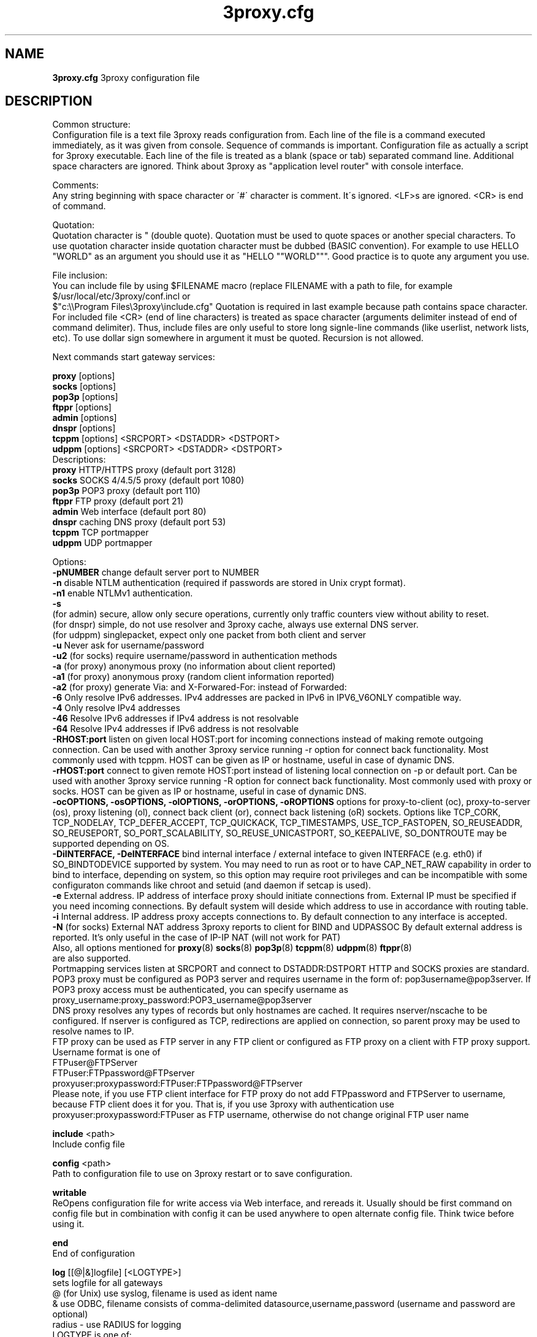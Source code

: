 .TH 3proxy.cfg "8" "January 2019" "3proxy 0.9" "Universal proxy server"
.SH NAME
.B 3proxy.cfg
3proxy configuration file
.SH DESCRIPTION
 Common structure:
.br
 Configuration file is a text file 3proxy reads configuration from. Each line
of the file is a command executed immediately, as it was given from
console. Sequence of commands is important. Configuration file as actually a
script for 3proxy executable.
Each line of the file is treated as a blank (space or tab) separated
command line. Additional space characters are ignored. 
Think about 3proxy as "application level router" with console interface.

.br
 Comments:
.br
 Any string beginning with space character or \'#\' character is comment. It\'s
ignored. <LF>s are ignored. <CR> is end of command.

.br
 Quotation:
.br
 Quotation character is " (double quote). Quotation must be used to quote
spaces or another special characters. To use quotation character inside
quotation character must be dubbed (BASIC convention). For example to use
HELLO "WORLD" as an argument you should use it as "HELLO ""WORLD""".
Good practice is to quote any argument you use.

.br
 File inclusion:
.br
 You can include file by using $FILENAME macro (replace FILENAME with a path
to file, for example $/usr/local/etc/3proxy/conf.incl or 
 $"c:\\\\Program Files\\3proxy\\include.cfg" Quotation is
required in last example because path contains space character. 
For included file <CR> (end of line characters) is treated as space character
(arguments delimiter instead of end of command delimiter). 
Thus, include files are only useful to store long signle-line commands
(like userlist, network lists, etc).
To use dollar sign somewhere in argument it must be quoted. 
Recursion is not allowed.

.br
 Next commands start gateway services:

.br
.B proxy
[options]
.br
.B socks
[options]
.br
.B pop3p
[options]
.br
.B ftppr
[options]
.br
.B admin
[options]
.br
.B dnspr
[options]
.br
.B tcppm
[options]
<SRCPORT> <DSTADDR> <DSTPORT>
.br
.B udppm
[options]
<SRCPORT> <DSTADDR> <DSTPORT>
.br
 Descriptions:
.br
.B proxy
HTTP/HTTPS proxy (default port 3128)
.br
.B socks
SOCKS 4/4.5/5 proxy (default port 1080)
.br
.B pop3p
POP3 proxy (default port 110)
.br
.B ftppr
FTP proxy (default port 21)
.br
.B admin
Web interface (default port 80)
.br
.B dnspr
caching DNS proxy (default port 53)
.br
.B tcppm
TCP portmapper
.br
.B udppm
UDP portmapper

.br
 Options:
.br
.B -pNUMBER
change default server port to NUMBER
.br
.B -n
disable NTLM authentication (required if passwords are stored in Unix crypt format).
.br
.B -n1
enable NTLMv1 authentication.
.br
.B -s
 (for admin) secure, allow only secure operations, currently only traffic counters
view without ability to reset.
.br
 (for dnspr) simple, do not use resolver and 3proxy cache, always use external DNS server.
.br
 (for udppm) singlepacket, expect only one packet from both client and server
.br
.B -u
Never ask for username/password
.br
.B -u2
(for socks) require username/password in authentication methods
.br
.B -a
(for proxy) anonymous proxy (no information about client reported)
.br
.B -a1
(for proxy) anonymous proxy (random client information reported)
.br
.B -a2
(for proxy) generate Via: and X-Forwared-For: instead of Forwarded:
.br
.B -6
Only resolve IPv6 addresses. IPv4 addresses are packed in IPv6 in IPV6_V6ONLY compatible way.
.br
.B -4
Only resolve IPv4 addresses
.br
.B -46
Resolve IPv6 addresses if IPv4 address is not resolvable
.br
.B -64
Resolve IPv4 addresses if IPv6 address is not resolvable
.br
.B -RHOST:port
listen on given local HOST:port for incoming connections instead of making remote outgoing connection. Can be used with another 3proxy service running -r option for connect back functionality. Most commonly used with tcppm. HOST can be given as IP or hostname, useful in case of dynamic DNS.
.br
.B -rHOST:port
connect to given remote HOST:port instead of listening local connection on -p or default port. Can be used with another 3proxy service running -R option for connect back functionality. Most commonly used with proxy or socks. HOST can be given as IP or hostname, useful in case of dynamic DNS.
.br
.B -ocOPTIONS, -osOPTIONS, -olOPTIONS, -orOPTIONS, -oROPTIONS
options for proxy-to-client (oc), proxy-to-server (os), proxy listening (ol), connect back client (or), connect back listening (oR) sockets.
Options like TCP_CORK, TCP_NODELAY, TCP_DEFER_ACCEPT, TCP_QUICKACK, TCP_TIMESTAMPS, USE_TCP_FASTOPEN, SO_REUSEADDR, SO_REUSEPORT, SO_PORT_SCALABILITY, SO_REUSE_UNICASTPORT, SO_KEEPALIVE, SO_DONTROUTE may be supported depending on OS.
.br
.B -DiINTERFACE, -DeINTERFACE
bind internal interface / external inteface to given INTERFACE (e.g. eth0) if SO_BINDTODEVICE supported by system. You may need to run as root or to have CAP_NET_RAW capability in order to bind to interface, depending on system, so this option may require root privileges and can be incompatible with some configuraton commands like chroot and setuid (and daemon if setcap is used).
.br
.B -e
External address. IP address of interface proxy should initiate connections
from. External IP must be specified if you need incoming connections.
By default system will deside which address to use in accordance
with routing table.
.br
.B -i
Internal address. IP address proxy accepts connections to.
By default connection to any interface is accepted. 
.br
.B -N
(for socks) External NAT address 3proxy reports to client for BIND and UDPASSOC
By default external address is reported. It's only useful in the case
of IP-IP NAT (will not work for PAT)
.br
 Also, all options mentioned for 
.BR proxy (8)
.BR socks (8)
.BR pop3p (8)
.BR tcppm (8)
.BR udppm (8)
.BR ftppr (8)
 are also supported.
.br
 Portmapping services listen at SRCPORT and connect to DSTADDR:DSTPORT
HTTP and SOCKS proxies are standard. 
.br
 POP3 proxy must be configured as POP3 server and requires username in the form of:
pop3username@pop3server. If POP3 proxy access must be authenticated, you can
specify username as proxy_username:proxy_password:POP3_username@pop3server
.br
 DNS proxy resolves any types of records but only hostnames are cached. It
requires nserver/nscache to be configured. If nserver is configured as TCP,
redirections are applied on connection, so parent proxy may be used to resolve
names to IP.
.br
 FTP proxy can be used as FTP server in any FTP client or configured as FTP
proxy on a client with FTP proxy support. Username format is one of
.br
 FTPuser@FTPServer
.br
 FTPuser:FTPpassword@FTPserver
.br
 proxyuser:proxypassword:FTPuser:FTPpassword@FTPserver
.br
 Please note, if you use FTP client interface for FTP proxy do not add FTPpassword and FTPServer to username, because FTP client does it for you. That is, if you use 3proxy with authentication use proxyuser:proxypassword:FTPuser as FTP username, otherwise do not change original FTP user name

.br
.B include
<path>
.br
 Include config file

.br
.B config
<path>
.br
 Path to configuration file to use on 3proxy restart or to save configuration.

.br
.B writable
.br
 ReOpens configuration file for write access via Web interface,
and rereads it. Usually should be first command on config file
but in combination with config
it can be used anywhere to open
alternate config file. Think twice before using it.

.br
.B end
.br
 End of configuration

.br
.B log
[[@|&]logfile] [<LOGTYPE>]
.br
 sets logfile for all gateways
.br
 @ (for Unix) use syslog, filename is used as ident name
.br
 & use ODBC, filename consists of comma-delimited datasource,username,password (username and password are optional)
.br
 radius - use RADIUS for logging
.br
 LOGTYPE is one of:
.br
  M Monthly
.br
  W Weekly (starting from Sunday)
.br
  D Daily
.br
  H Hourly
.br
 if logfile is not specified logging goes to stdout. You can specify individual logging options for gateway by using -l
option in gateway configuration.
.br
 log command supports same format specifications for filename template
as "logformat" (if filename contains \'%\' sign it\'s believed to be template).
As with "logformat" filename must begin with \'L\' or \'G\' to specify Local or
Grinwitch time zone for all time-based format specificators.

.br
.B rotate
<n>
 how many archived log files to keep

.br
.B logformat
<format>
.br
 Format for log record. First symbol in format must be L (local time)
or G (absolute Grinwitch time). 
It can be preceeded with -XXX+Y where XXX is list of characters to be
filtered in user input (any non-printable characters are filtered too
in this case) and Y is replacement character. For example, "-,%+ L" in
the beginning of logformat means comma and percent are replaced
with space and all time based elemnts are in local time zone.
.br
 You can use:

.br
  %y Year in 2 digit format
.br
  %Y Year in 4 digit format
.br
  %m Month number
.br
  %o Month abbriviature
.br
  %d Day
.br
  %H Hour
.br
  %M Minute
.br
  %S Second
.br
  %t Timstamp (in seconds since 01-Jan-1970)
.br
  %. milliseconds
.br
  %z timeZone (from Grinvitch)
.br
  %D request duration (in milliseconds)
.br
  %b average send rate per request (in Bytes per second) this speed is typically below connection speed shown by download manager.
.br
  %B average receive rate per request (in Bytes per second) this speed is typically below connection speed shown by download manager.
.br
  %U Username
.br
  %N service Name
.br
  %p service Port
.br
  %E Error code
.br
  %C Client IP
.br
  %c Client port
.br
  %R Remote IP
.br
  %r Remote port
.br
  %i Internal IP used to accept client connection
.br
  %e External IP used to establish connection
.br
  %Q Requested IP
.br
  %q Requested port
.br
  %n requested hostname
.br
  %I bytes In
.br
  %O bytes Out
.br
  %h Hops (redirections) count
.br
  %T service specific Text
.br
  %N1-N2T (N1 and N2 are positive numbers) log only fields from N1 thorugh N2 of service specific text
.br
 in the case of ODBC logging logformat specifies SQL statement, for exmample:
.br
 logformat "-\'+_Linsert into log (l_date, l_user, l_service, l_in, l_out, l_descr) values (\'%d-%m-%Y %H:%M:%S\', \'%U\', \'%N\', %I, %O, \'%T\')"

.br
.B logdump
<in_traffic_limit> <out_traffic_limit>
.br
 Immediately creates additional log records if given amount of incoming/outgoing
traffic is achieved for connection, without waiting for connection to finish.
It may be useful to prevent information about long-lasting downloads on server
shutdown.

.br
.B archiver
<ext> <commandline>
.br
 Archiver to use for log files. <ext> is file extension produced by
archiver. Filename will be last argument to archiver, optionally you
can use %A as produced archive name and %F as filename.

.br
.B timeouts
<BYTE_SHORT> <BYTE_LONG> <STRING_SHORT> <STRING_LONG> <CONNECTION_SHORT> <CONNECTION_LONG> <DNS> <CHAIN> <CONNECT> <CONNECTBACK>
.br
 Sets timeout values, defaults 1, 5, 30, 60, 180, 1800, 15, 60, 15, 5.
.br
 BYTE_SHORT short timeout for single byte, is usually used for receiving single byte from stream.
.br
 BYTE_LONG long timeout for single byte, is usually used for receiving first byte in frame (for example first byte in socks request).
.br
 STRING_SHORT short timeout, for character string within stream (for example to wait between 2 HTTP headers)
.br
 STRING_LONG long timeout, for first string in stream (for example to wait for HTTP request).
.br
 CONNECTION_SHORT inactivity timeout for short connections (HTTP, POP3, etc).
.br
 CONNECTION_LONG inactivity timeout for long connection (SOCKS, portmappers, etc).
.br
 DNS timeout for DNS request before requesting next server
.br
 CHAIN timeout for reading data from chained connection
.br
 default timeouts 1 5 30 60 180 1800 15 60 15 5

.br
.B radius 
<NAS_SECRET> <radius_server_1[:port][/local_address_1]> <radius_server_2[:port][/local_address_2]>
.br
 Configures RADIUS servers to be used for logging and authentication (log and auth types
must be set to radius). port and local address to use with given server may be specified.
.br
 Attributes within request: User-Name, Password: (username and password if presented by client),
Service Type: Authenticate-Only,
NAS-Port-Type: NAS-Port-Virtual,
NAS-Port-ID: (proxy service port, e.g. 1080),
NAS-IPv6-Address / NAS-IP-Address: (proxy interface accessed by client),
NAS-Identifier: (text identifing proxy, e.g. PROXY or SOCKSv5),
Framed-IPv6-Address / Framed-IP-Address: (IP address of the client),
Called-Station-ID: (requested Hostname, if presents),
Login-Service: (type of request, e.g. 1001 - SOCKS CONNECT, 1010 - HTTP GET, 1013 - HTTP CONNECT),
Login-TCP-Port: (requested port),
Login-IPv6-Host / Login-IP-Host: (requested IP). 
.br
 Supported reply attributes for authentication:
Framed-IP-Address / Framed-IPv6-Address (IP to assign to user), Reply-Message.
Use authcache to speedup authentication. RADIUS feature is currently experimental.

.br
.B nserver
<ipaddr>[:port][/tcp]
.br
 Nameserver to use for name resolutions. If none specified 
system routines for name resolution is
used. Optional port number may be specified.
If optional /tcp is added to IP address, name resolution is
performed over TCP.

.br
.B nscache
<cachesize>
.B nscache6
<cachesize>
.br
 Cache <cachesize> records for name resolution (nscache for IPv4,
nscache6 for IPv6). Cachesize usually should be large enougth
(for example 65536).

.br
.B nsrecord
<hostname> <hostaddr>
.br
 Adds static record to nscache. nscache must be enabled. If 0.0.0.0
is used as a hostaddr host will never resolve, it can be used to
blacklist something or together with 
.B dialer
command to set up UDL for dialing.

.br
.B fakeresolve
.br
 All names are resolved to 127.0.0.2 address. Usefull if all requests are
redirected to parent proxy with http, socks4+, connect+ or socks5+.

.br
.B dialer
<progname>
.br
 Execute progname if external name can\'t be resolved.
Hint: if you use nscache, dialer may not work, because names will
be resolved through cache. In this case you can use something like
http://dial.right.now/ from browser to set up connection.


.br
.B internal
<ipaddr>
.br
 sets ip address of internal interface. This IP address will be used
to bind gateways. Alternatively you can use -i option for individual
gateways. Since 0.8 version, IPv6 address may be used.

.br
.B external
<ipaddr>
.br
 sets ip address of external interface. This IP address will be source
address for all connections made by proxy. Alternatively you can use -e
option to specify individual address for gateway. Since 0.8 version
External or -e can be given twice: once with IPv4 and once with IPv6 address.
   
.br
.B maxconn
<number>
.br
 sets maximum number of simulationeous connections to each services
started after this command. Default is 100.

.br
.B service
.br
 (depricated). Indicates 3proxy to behave as Windows 95/98/NT/2000/XP
service, no effect for Unix. Not required for 3proxy 0.6 and above. If
you upgraded from previous version of 3proxy use --remove and --install
to reinstall service.

.br
.B daemon
.br
 Should be specified to close console. Do not use \'daemon\' with \'service\'.
At least under FreeBSD \'daemon\' should preceed any proxy service
and log commands to avoid sockets problem. Always place it in the beginning
of the configuration file.

.br
.B auth
<authtype> [...]
.br
 Type of user authorization. Currently supported:
.br
 none - no authentication or authorization required.
.br
 Note: is auth is none any ip based limitation, redirection, etc will not work. 
This is default authentication type
.br
 iponly - authentication by access control list with username ignored.
 Appropriate for most cases
.br
 useronly - authentication by username without checking for any password with
authorization by ACLs. Useful for e.g. SOCKSv4 proxy and icqpr (icqpr set UIN /
AOL screen name as a username)
.br
 dnsname - authentication by DNS hostnname with authorization by ACLs.
DNS hostname is resolved via PTR (reverse) record and validated (resolved
name must resolve to same IP address). It\'s recommended to use authcache by
ip for this authentication.
NB: there is no any password check, name may be spoofed.
.br
 strong - username/password authentication required. It will work with
SOCKSv5, FTP, POP3 and HTTP proxy. 
.br
 cache - cached authentication, may be used with \'authcache\'.
.br
 radius - authentication with RADIUS.
.br
 Plugins may add additional authentication types.

.br
 It\'s possible to use few authentication types in the same commands. E.g.
.br
 auth iponly strong
.br
 In this case \'strong\' authentication will be used only in case resource
access can not be performed with \'iponly\' authentication, that is username is
required in ACL. It\'s usefull to protect access to some resources with
password allowing passwordless access to another resources, or to use
IP-based authentication for dedicated laptops and request username/password for
shared ones.

.br
.B authcache
<cachtype> <cachtime>
.br
 Cache authentication information to given amount of time (cachetime) in seconds.
Cahtype is one of:
.br
 ip - after successful authentication all connections during caching time
from same IP are assigned to the same user, username is not requested.
.br
 ip,user username is requested and all connections from the same IP are
assigned to the same user without actual authentication.
.br
 user - same as above, but IP is not checked. 
.br
 user,password - both username and password are checked against cached ones.
.br
 limit - limit user to use only one ip, \'ip\' and \'user\' are required
.br
 acl - only use cached auth if user access service with same ACL 
.br
 ext - cache external IP
.br
Use auth type \'cache\' for cached authentication

.br
.B allow
<userlist> <sourcelist> <targetlist> <targetportlist> <operationlist>
<weekdayslist> <timeperiodslist>
.br
.B deny
<userlist> <sourcelist> <targetlist> <targetportlist> <operationlist>
<weekdayslist> <timeperiodslist>
.br
 Access control entries. All lists are comma-separated, no spaces are
allowed. Usernames are case sensitive (if used with authtype nbname
username must be in uppercase). Source and target lists may contain
IP addresses (W.X.Y.Z), ranges A.B.C.D - W.X.Y.Z (since 0.8) or CIDRs (W.X.Y.Z/L). 
Since 0.6, targetlist may also contain host names,
instead of addresses. It\'s possible to use wildmask in
the begginning and in the the end of hostname, e.g. *badsite.com or *badcontent*.
Hostname is only checked if hostname presents in request.
Targetportlist may contain ports (X) or port ranges lists (X-Y). For any field *
sign means ANY. If access list is empty it\'s assumed to be
.br
 allow *
.br
 If access list is not empty last item in access list is assumed to be
.br
 deny *
.br
 You may want explicitly add deny * to the end of access list to prevent
HTTP proxy from requesting user\'s password.
Access lists are checked after user have requested any resource.
If you want 3proxy to reject connections from specific addresses
immediately without any conditions you should either bind proxy
to appropriate interface only or to use ip filters.

.br
 Operation is one of:
.br
 CONNECT establish outgoing TCP connection
.br
 BIND bind TCP port for listening
.br
 UDPASSOC make UDP association
.br
 ICMPASSOC make ICMP association (for future use)
.br
 HTTP_GET HTTP GET request
.br
 HTTP_PUT HTTP PUT request
.br
 HTTP_POST HTTP POST request
.br
 HTTP_HEAD HTTP HEAD request
.br
 HTTP_CONNECT HTTP CONNECT request
.br
 HTTP_OTHER over HTTP request
.br
 HTTP matches any HTTP request except HTTP_CONNECT
.br
 HTTPS same as HTTP_CONNECT
.br
 FTP_GET FTP get request
.br
 FTP_PUT FTP put request
.br
 FTP_LIST FTP list request
.br
 FTP_DATA FTP data connection. Note: FTP_DATA requires access to dynamic
non-ptivileged (1024-65535) ports on remote side.
.br
 FTP matches any FTP/FTP Data request
.br
 ADMIN access to administration interface

.br
 Weeksdays are week days numbers or periods, 0 or 7 means Sunday, 1 is Monday, 1-5 means Monday through Friday.
.br
 Timeperiodlists is a list of time
periods in HH:MM:SS-HH:MM:SS format. For example, 00:00:00-08:00:00,17:00:00-24:00:00 lists non-working hours.

.br
.B parent
<weight> <type> <ip> <port> <username> <password>
.br
 this command must follow "allow" rule. It extends last allow rule to
build proxy chain. Proxies may be grouped. Proxy inside the
group is selected randomly. If few groups are specified one proxy
is randomly picked from each group and chain of proxies is created
(that is second proxy connected through first one and so on).
Weight is used to group proxies. Weigt is a number between 1 and 1000.
Weights are summed and proxies are grouped together untill weight of
group is 1000. That is:
.br
 allow *
.br
 parent 500 socks5 192.168.10.1 1080
.br
 parent 500 connect 192.168.10.1 3128
.br
 makes 3proxy to randomly choose between 2 proxies for all outgoing
connections. These 2 proxies form 1 group (summarized weight is 1000).
.br
 allow * * * 80
.br
 parent 1000 socks5 192.168.10.1 1080
.br
 parent 1000 connect 192.168.20.1 3128
.br
 parent 300 socks4 192.168.30.1 1080
.br
 parent 700 socks5 192.168.40.1 1080
.br
 creates chain of 3 proxies: 192.168.10.1, 192.168.20.1 and third
is (192.168.30.1 with probability of 0.3 or 192.168.40.1
with probability of 0.7) for outgoing web connections.

.br
 type is one of:
.br
 tcp simply redirect connection. TCP is always last in chain. This type of proxy is a simple TCP redirection, it does not support parent authentication.
.br
 http redirect to HTTP proxy. HTTP is always last chain. It should only be used with http (proxy) service,
if used with different service, it works as tcp redirection.
.br
 pop3 redirect to POP3 proxy (only local redirection is supported, can only be used as a first hop in chaining)
.br
 ftp redirect to FTP proxy (only local redirection is supported, can only be used as a first hop in chaining)
.br
 connect parent is HTTP CONNECT method proxy
.br
 connect+ parent is HTTP CONNECT proxy with name resolution (hostname is used instead of IP if available)
.br
 socks4 parent is SOCKSv4 proxy
.br
 socks4+ parent is SOCKSv4 proxy with name resolution (SOCKSv4a)
.br
 socks5 parent is SOCKSv5 proxy
.br
 socks5+ parent is SOCKSv5 proxy with name resolution
.br
 socks4b parent is SOCKS4b (broken SOCKSv4 implementation with shortened
server reply. I never saw this kind ofservers byt they say there are).
Normally you should not use this option. Do not mess this option with
SOCKSv4a (socks4+).
.br
 socks5b parent is SOCKS5b (broken SOCKSv5 implementation with shortened
server reply. I think you will never find it useful). Never use this option
unless you know exactly you need it.
.br
 admin redirect request to local \'admin\' service (with -s parameter).
.br
 Use "+" proxy only with "fakeresolve" option
.br

 IP and port are ip addres and port of parent proxy server.
If IP is zero, ip is taken from original request, only port is changed.
If port is zero, it\'s taken from original request, only IP is changed.
If both IP and port are zero - it\'s a special case of local redirection,
it works only with
.B socks
proxy. In case of local redirection request is redirected to different service, 
.B ftp
locally redirects to
.B ftppr
.B pop3
locally redirects to
.B pop3p
.B http
locally redurects to
.B proxy
.B admin
locally redirects to admin -s service.

.br
 Main purpose of local redirections is to have requested resource
(URL or POP3 username) logged and protocol-specific filters to be applied.
In case of local redirection ACLs are revied twice: first, by SOCKS proxy up to \'parent\'
command and then with gateway service connection is
redirected (HTTP, FTP or POP3) after \'parent\' command. It means,
additional \'allow\' command is required for redirected requests, for
example:
.br
 allow * * * 80
.br
 parent 1000 http 0.0.0.0 0
.br
 allow * * * 80 HTTP_GET,HTTP_POST
.br
 socks
.br
 redirects all SOCKS requests with target port 80 to local HTTP proxy,
local HTTP proxy parses requests and allows only GET and POST requests.
.br
 parent 1000 http 1.2.3.4 0
.br
 Changes external address for given connection to 1.2.3.4 (an equivalent to -e1.2.3.4)
.br
 Optional username and password are used to authenticate on parent
proxy. Username of \'*\' means username must be supplied by user.


.br
.B nolog
<n>
.br
 extends last allow or deny command to prevent logging, e.g.
.br
allow * * 192.168.1.1
.br
nolog


.br
.B weight
<n>
.br
 extends last allow or deny command to set weight for this request
.br
 allow * * 192.168.1.1
.br
 weight 100
.br
 Weight may be used for different purposes.


.br
.B force
.br
.B noforce
.br
 If force is specified for service, configuration reload will require all current
sessions of this service to be re-authenticated. If ACL is changed or user account
is removed, old connections which do not match current are closed.
noforce allows to keep previously authenticated connections.

.br
.B bandlimin
<rate> <userlist> <sourcelist> <targetlist> <targetportlist> <operationlist>
<weekdayslist> <timeperiodslist>
.br
.B nobandlimin
<userlist> <sourcelist> <targetlist> <targetportlist> <operationlist>
<weekdayslist> <timeperiodslist>
.br
.B bandlimout
<rate> <userlist> <sourcelist> <targetlist> <targetportlist> <operationlist>
<weekdayslist> <timeperiodslist>
.br
.B nobandlimout
<userlist> <sourcelist> <targetlist> <targetportlist> <operationlist>
<weekdayslist> <timeperiodslist>
.br
 bandlim sets bandwith limitation filter to <rate> bps (bits per second)
If you want to specife bytes per second - multiply your value to 8.
bandlim rules act in a same manner as allow/deny rules except
one thing: bandwidth limiting is applied to all services, not to some
specific service. 
bandlimin and nobandlimin applies to incoming traffic
bandlimout and nobandlimout applies to outgoing traffic
If tou want to ratelimit your clients with IPs 192.168.10.16/30 (4
addresses) to 57600 bps you have to specify 4 rules like
.br
 bandlimin 57600 * 192.168.10.16
.br
 bandlimin 57600 * 192.168.10.17
.br
 bandlimin 57600 * 192.168.10.18
.br
 bandlimin 57600 * 192.168.10.19
.br
 and every of you clients will have 56K channel. If you specify
.br
 bandlimin 57600 * 192.168.10.16/30
.br
 you will have 56K channel shared between all clients.
if you want, for example, to limit all speed ecept access to POP3 you can use
.br
 nobandlimin * * * 110
.br
 before the rest of bandlim rules.

.br
.B connlim
<rate> <period> <userlist> <sourcelist> <targetlist> <targetportlist> <operationlist>
<weekdayslist> <timeperiodslist>
.br
.B noconnlim
<userlist> <sourcelist> <targetlist> <targetportlist> <operationlist>
<weekdayslist> <timeperiodslist>
.br
 connlim sets connections rate limit per time period for traffic
pattern controlled by ACL. Period is in seconds. If period is 0,
connlim limits a number of parallel connections.
.br
 connlim 100 60 * 127.0.0.1
.br
 allows 100 connections per minute for 127.0.0.1.
.br
 connlim 20 0 * 127.0.0.1
.br
 allows 20 simulationeous connections for 127.0.0.1.
.br
 Like with bandlimin, if individual limit is required per client, separate
rule mustbe added for every client. Like with nobanlimin, noconnlim adds an
exception.



.br
.B counter
<filename> <reporttype> <repotname>
.br
.B countin
<number> <type> <limit> <userlist> <sourcelist> <targetlist> <targetportlist> <operationlist>
<weekdayslist> <timeperiodslist>
.br
.B nocountin
<userlist> <sourcelist> <targetlist> <targetportlist> <operationlist>
<weekdayslist> <timeperiodslist>
.br
.B countout
<number> <type> <limit> <userlist> <sourcelist> <targetlist> <targetportlist> <operationlist>
<weekdayslist> <timeperiodslist>
.br
.B nocountout
<userlist> <sourcelist> <targetlist> <targetportlist> <operationlist>
<weekdayslist> <timeperiodslist>
.br
.B countall
<number> <type> <limit> <userlist> <sourcelist> <targetlist> <targetportlist> <operationlist>
<weekdayslist> <timeperiodslist>
.br
.B nocountall
<userlist> <sourcelist> <targetlist> <targetportlist> <operationlist>
<weekdayslist> <timeperiodslist>
.br

 counter, countin, nocountin, countout, noucountout, countall,
nocountall commands are used to set traffic limit
in MB for period of time (day, week or month). Filename is a path
to a special file where traffic information is permanently stored.
number is sequential number of record in this file. If number is 0
this counter is not preserved in counter file (that is
if proxy restarted all counters with 0 are flushed) overwise it
should be unique sequential number which points to position of
the couter within the file.
Type specifies a type of counter. Type is one of:
.br
 H - counter is resetted hourly
.br
 D - counter is resetted daily
.br
 W - counter is resetted weekly
.br
 M - counter is resetted monthely
.br
 reporttype/repotname may be used to generate traffic reports.
Reporttype is one of D,W,M,H(hourly) and repotname specifies filename
template for reports. Report is text file with counter values in
format:
.br
 <COUNTERNUMBER> <TRAF>
.br
 The rest of parameters is identical to bandlim/nobandlim.

.br
.B users
username[:pwtype:password] ...
.br
 pwtype is one of:
.br
 none (empty) - use system authentication
.br
 CL - password is cleartext
.br
 CR - password is crypt-style password
.br
 NT - password is NT password (in hex)
.br
 example:
.br
 users test1:CL:password1 "test2:CR:$1$lFDGlder$pLRb4cU2D7GAT58YQvY49."
.br
 users test3:NT:BD7DFBF29A93F93C63CB84790DA00E63
.br
 Note: double quotes are requiered because password contains $ sign.	

.br
.B flush
.br
 empty active access list. Access list must be flushed avery time you creating
new access list for new service. For example:
.br
 allow *
.br
 pop3p
.br
 flush
.br
 allow * 192.168.1.0/24
.br
 socks
.br
 sets different ACLs for
.B pop3p
and
.B socks

.br
.B system
<command>
.br
 execute system command

.br
.B pidfile
<filename>
.br
 write pid of current process to file. It can be used to manipulate
3proxy with signals under Unix. Currently next signals are available:

.br
.B monitor
<filename>
.br
 If file monitored changes in modification time or size, 3proxy reloads
configuration within one minute. Any number of files may be monitored.

.br
.B setuid
<uid>
.br
 calls setuid(uid), uid can be numeric or since 0.9 username. Unix only. Warning: under some Linux
kernels setuid() works for current thread only. It makes it impossible to suid
for all threads.

.br
.B setgid
<gid>
.br
 calls setgid(gid), gid can be numeric or since 0.9 groupname. Unix only.

.br
.B chroot
<path> [<uid>] [<gid>]
.br
 calls chroot(path) and sets gid/uid. Unix only. uid/gid supported since 0.9, can be numeric or username/groupname

.br
.B stacksize
<value_to_add_to_default_stack_size>
.br
 Change default size for threads stack. May be required in some situation,
e.g. with non-default plugins, on on some platforms (some FreeBSD version
may require adjusting stack size due to invalid defined value in system
header files, this value is also oftent reqruied to be changed for ODBC and
PAM support on Linux. If you experience 3proxy
crash on request processing, try to set some positive value. You may start with
stacksize 65536 
and then find the minimal value for service to work. If you experience
memory shortage, you can try to experiment with negative values.

.SH PLUGINS

.br
.B plugin
<path_to_shared_library> <function_to_call> [<arg1> ...]
.br
 Loads specified library and calls given export function with given arguments,
as 
.br
 int functions_to_call(struct pluginlink * pl, int argc, char * argv[]);
.br
 function_to_call must return 0 in case of success, value > 0 to indicate error.

.br
.B filtermaxsize
<max_size_of_data_to_filter>
.br
 If Content-length (or another data length) is greater than given value, no
data filtering will be performed thorugh filtering plugins to avoid data
corruption and/or Content-Length chaging. Default is 1MB (1048576).

.SH BUGS
Report all bugs to
.BR 3proxy@3proxy.ru
.SH SEE ALSO
3proxy(8), proxy(8), ftppr(8), socks(8), pop3p(8), tcppm(8), udppm(8), syslogd(8),
.br
 https://3proxy.org/
.SH TRIVIA
3APA3A is pronounced as \`\`zaraza\'\'.
.SH AUTHORS
3proxy is designed by Vladimir 3APA3A Dubrovin
.RI ( 3proxy@3proxy.ru )
